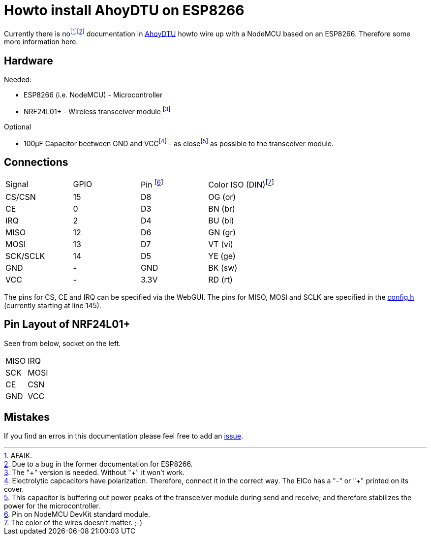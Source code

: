 = Howto install AhoyDTU on ESP8266

Currently there is nofootnote:[AFAIK.]footnote:[Due to a bug in the former documentation for ESP8266.]
documentation in https://github.com/lumapu/ahoy[AhoyDTU] howto wire up with a NodeMCU based on an ESP8266.
Therefore some more information here.

== Hardware

Needed:

* ESP8266 (i.e. NodeMCU) - Microcontroller
* NRF24L01+ - Wireless transceiver module footnote:[The "\+" version is needed. Without "+" it won't work.]

Optional

* 100µF Capacitor beetween GND and VCCfootnote:[Electrolytic capcacitors have polarization. Therefore, connect it in the correct way. The ElCo has a "-" or "+" printed on its cover.] - as closefootnote:[This capacitor is buffering out power peaks of the transceiver module during send and receive; and therefore stabilizes the power for the microcontroller.] as possible to the transceiver module.

== Connections

|===
| Signal   | GPIO | Pin footnote:[Pin on NodeMCU DevKit standard module.] | Color ISO (DIN)footnote:[The color of the wires doesn't matter. ;-)]
| CS/CSN   | 15   | D8   | OG (or)
| CE       |  0   | D3   | BN (br)
| IRQ      |  2   | D4   | BU (bl)
| MISO     | 12   | D6   | GN (gr)
| MOSI     | 13   | D7   | VT (vi)
| SCK/SCLK | 14   | D5   | YE (ge)
| GND      | -    | GND  | BK (sw)
| VCC      | -    | 3.3V | RD (rt)
|===

The pins for CS, CE and IRQ can be specified via the WebGUI.
The pins for MISO, MOSI and SCLK are specified in the https://github.com/lumapu/ahoy/blob/main/src/config/config.h[config.h] (currently starting at line 145).

== Pin Layout of NRF24L01+

Seen from below, socket on the left.

|===
| MISO | IRQ
| SCK  | MOSI
| CE   | CSN
| GND  | VCC
|===

== Mistakes

If you find an erros in this documentation please feel free to add an  https://github.com/ratopi/ahoydtu-howto/issues[issue].

